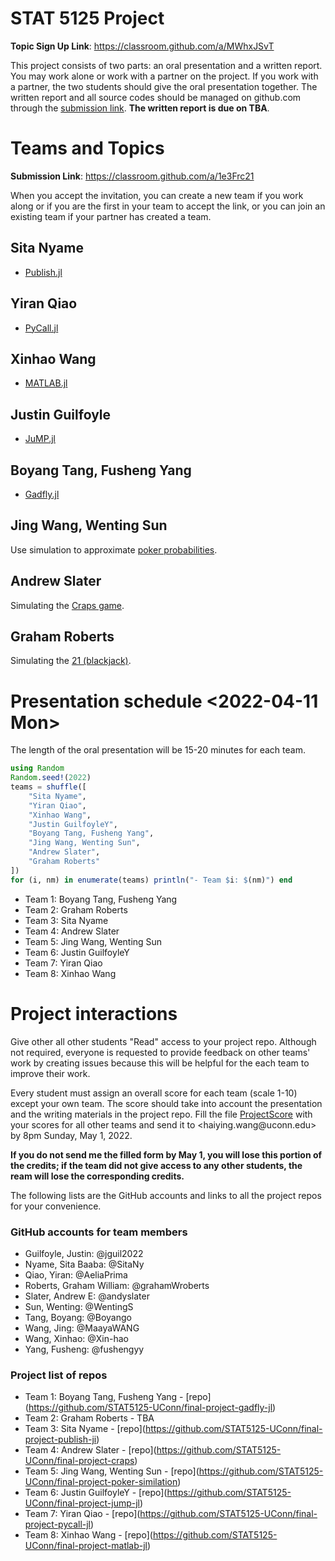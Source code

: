 #+STARTUP: content
#+OPTIONS: author:nil toc:nil num:nil 

* STAT 5125 Project

*Topic Sign Up Link*: https://classroom.github.com/a/MWhxJSvT

This project consists of two parts: an oral presentation and a written
report. You may work alone or work with a partner on the project. If you work
with a partner, the two students should give the oral presentation together. The
written report and all source codes should be managed on github.com through the
[[https://classroom.github.com/a/1e3Frc21][submission link]]. *The written report is due on TBA*.


* Teams and Topics

*Submission Link*: https://classroom.github.com/a/1e3Frc21

When you accept the invitation, you can create a new team if you work along or
if you are the first in your team to accept the link, or you can join an
existing team if your partner has created a team.

** Sita Nyame
- [[https://github.com/MichaelHatherly/Publish.jl][Publish.jl]]
** Yiran Qiao
- [[https://github.com/JuliaPy/PyCall.jl][PyCall.jl]] 
** Xinhao Wang
- [[https://github.com/JuliaInterop/MATLAB.jl][MATLAB.jl]]
** Justin Guilfoyle
- [[https://github.com/jump-dev/JuMP.jl][JuMP.jl]]
** Boyang Tang, Fusheng Yang
- [[http://gadflyjl.org/stable/][Gadfly.jl]]
** Jing Wang, Wenting Sun
Use simulation to approximate [[https://en.wikipedia.org/wiki/Poker_probability][poker probabilities]].
** Andrew Slater
Simulating the [[https://en.wikipedia.org/wiki/Craps][Craps game]].

** Graham Roberts
Simulating the [[https://en.wikipedia.org/wiki/Blackjack][21 (blackjack)]].

* Presentation schedule <2022-04-11 Mon>

The length of the oral presentation will be 15-20 minutes for each team.

#+begin_src julia :eval no :exports code
using Random
Random.seed!(2022)
teams = shuffle([
    "Sita Nyame",
    "Yiran Qiao",
    "Xinhao Wang",
    "Justin GuilfoyleY",
    "Boyang Tang, Fusheng Yang",
    "Jing Wang, Wenting Sun",
    "Andrew Slater",
    "Graham Roberts"
])
for (i, nm) in enumerate(teams) println("- Team $i: $(nm)") end
#+end_src

- Team 1: Boyang Tang, Fusheng Yang
- Team 2: Graham Roberts
- Team 3: Sita Nyame
- Team 4: Andrew Slater
- Team 5: Jing Wang, Wenting Sun
- Team 6: Justin GuilfoyleY
- Team 7: Yiran Qiao
- Team 8: Xinhao Wang

* Project interactions
Give other all other students "Read" access to your project repo. Although not
required, everyone is requested to provide feedback on other teams' work by
creating issues because this will be helpful for the each team to improve their
work.

Every student must assign an overall score for each team (scale 1-10) except
your own team. The score should take into account the presentation and the writing materials in the project repo. Fill the file [[./ProjectScore.md][ProjectScore]] with your scores for all other teams and send it to <haiying.wang@uconn.edu> by 8pm Sunday, May 1, 2022.

*If you do not send me the filled form by May 1, you will lose this portion of the credits; if the team did not give access to any other students, the ream will lose the corresponding credits.*

The following lists are the GitHub accounts and links to all the project repos for your convenience.

*** GitHub accounts for team members
- Guilfoyle, Justin: @jguil2022
- Nyame, Sita Baaba: @SitaNy
- Qiao, Yiran: @AeliaPrima
- Roberts, Graham William: @grahamWroberts
- Slater, Andrew E: @andyslater
- Sun, Wenting: @WentingS
- Tang, Boyang: @Boyango
- Wang, Jing: @MaayaWANG
- Wang, Xinhao: @Xin-hao
- Yang, Fusheng: @fushengyy

*** Project list of repos
- Team 1: Boyang Tang, Fusheng Yang - [repo](https://github.com/STAT5125-UConn/final-project-gadfly-jl)
- Team 2: Graham Roberts - TBA
- Team 3: Sita Nyame - [repo](https://github.com/STAT5125-UConn/final-project-publish-ji)
- Team 4: Andrew Slater - [repo](https://github.com/STAT5125-UConn/final-project-craps)
- Team 5: Jing Wang, Wenting Sun - [repo](https://github.com/STAT5125-UConn/final-project-poker-similation)
- Team 6: Justin GuilfoyleY - [repo](https://github.com/STAT5125-UConn/final-project-jump-jl)
- Team 7: Yiran Qiao - [repo](https://github.com/STAT5125-UConn/final-project-pycall-jl)
- Team 8: Xinhao Wang - [repo](https://github.com/STAT5125-UConn/final-project-matlab-jl)
